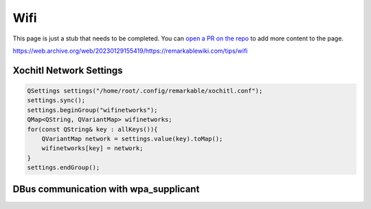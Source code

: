 ====
Wifi
====

.. raw:: html

    <div class="warning">
        ⚠️ FIXME. ⚠️

This page is just a stub that needs to be completed. You can `open a PR on the repo <https://github.com/toltec-dev/toltec>`_ to add more content to the page.

.. raw:: html

    </div>

https://web.archive.org/web/20230129155419/https://remarkablewiki.com/tips/wifi

Xochitl Network Settings
------------------------

.. code-block:: c++

  QSettings settings("/home/root/.config/remarkable/xochitl.conf");
  settings.sync();
  settings.beginGroup("wifinetworks");
  QMap<QString, QVariantMap> wifinetworks;
  for(const QString& key : allKeys()){
      QVariantMap network = settings.value(key).toMap();
      wifinetworks[key] = network;
  }
  settings.endGroup();

DBus communication with wpa_supplicant
--------------------------------------
